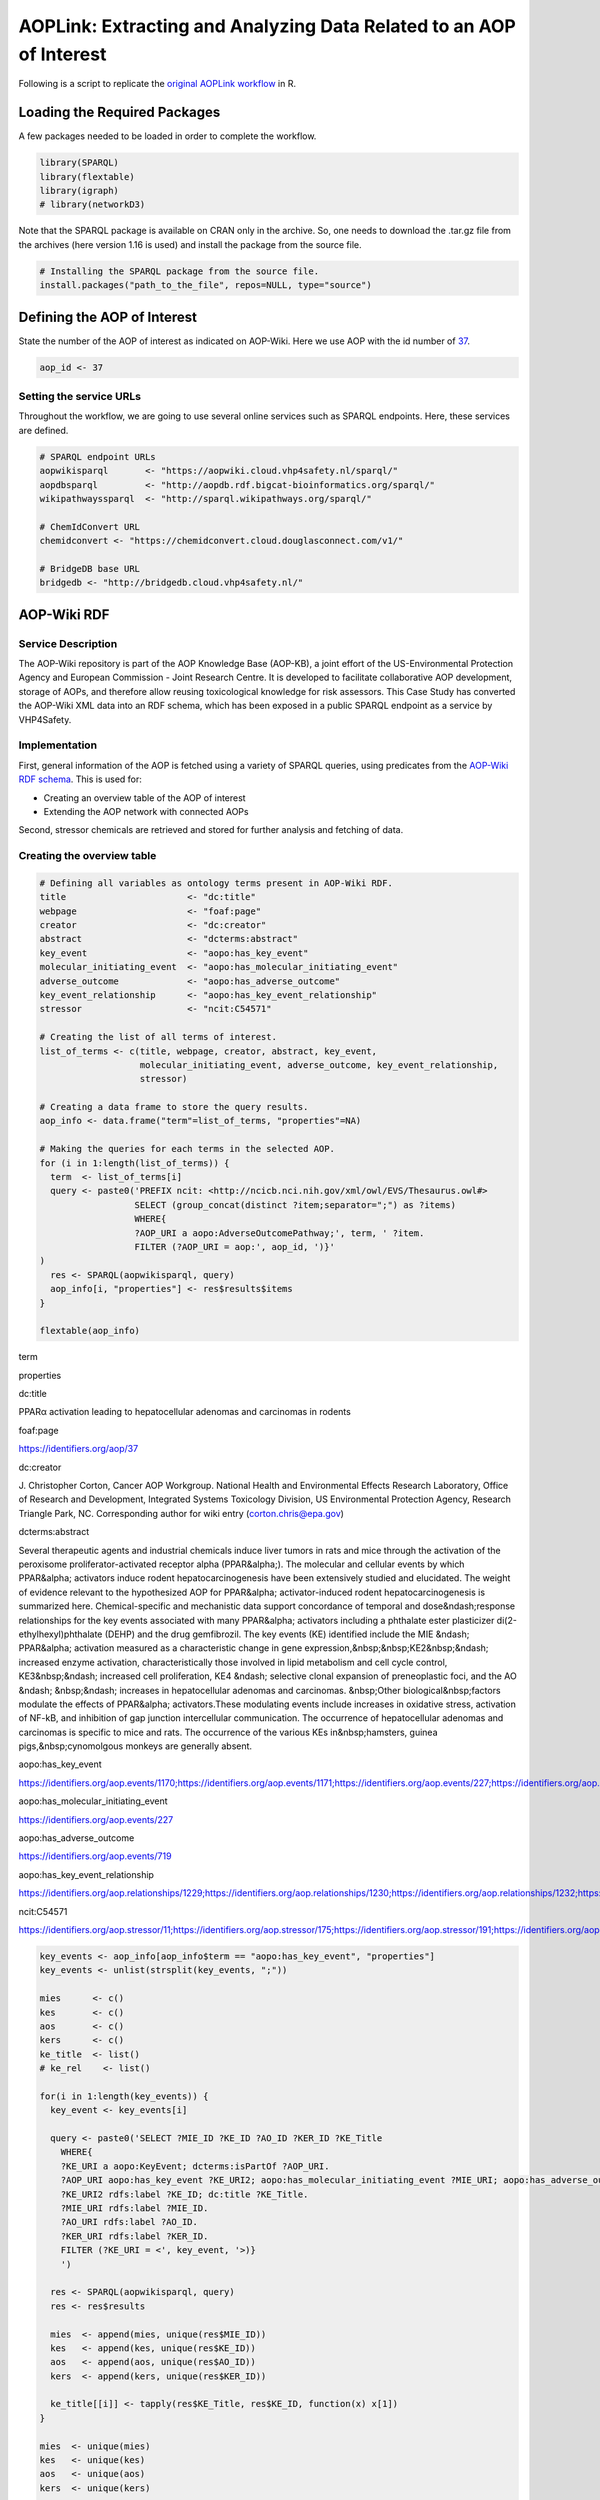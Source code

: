 ====================================================================
AOPLink: Extracting and Analyzing Data Related to an AOP of Interest
====================================================================

Following is a script to replicate the `original AOPLink
workflow <https://github.com/OpenRiskNet/notebooks/blob/master/AOPLink/Extracting%20and%20analysing%20data%20related%20to%20an%20AOP%20of%20interest.ipynb>`__
in R.

Loading the Required Packages
=============================

A few packages needed to be loaded in order to complete the workflow.

.. code:: r

   library(SPARQL)
   library(flextable)
   library(igraph)
   # library(networkD3)

Note that the SPARQL package is available on CRAN only in the archive.
So, one needs to download the .tar.gz file from the archives (here
version 1.16 is used) and install the package from the source file.

.. code:: r

   # Installing the SPARQL package from the source file. 
   install.packages("path_to_the_file", repos=NULL, type="source")

Defining the AOP of Interest
============================

State the number of the AOP of interest as indicated on AOP-Wiki. Here
we use AOP with the id number of `37 <https://aopwiki.org/aops/37>`__.

.. code:: r

   aop_id <- 37

Setting the service URLs
------------------------

Throughout the workflow, we are going to use several online services
such as SPARQL endpoints. Here, these services are defined.

.. code:: r

   # SPARQL endpoint URLs
   aopwikisparql       <- "https://aopwiki.cloud.vhp4safety.nl/sparql/"
   aopdbsparql         <- "http://aopdb.rdf.bigcat-bioinformatics.org/sparql/"
   wikipathwayssparql  <- "http://sparql.wikipathways.org/sparql/"

   # ChemIdConvert URL
   chemidconvert <- "https://chemidconvert.cloud.douglasconnect.com/v1/"

   # BridgeDB base URL
   bridgedb <- "http://bridgedb.cloud.vhp4safety.nl/"

AOP-Wiki RDF
============

Service Description
-------------------

The AOP-Wiki repository is part of the AOP Knowledge Base (AOP-KB), a
joint effort of the US-Environmental Protection Agency and European
Commission - Joint Research Centre. It is developed to facilitate
collaborative AOP development, storage of AOPs, and therefore allow
reusing toxicological knowledge for risk assessors. This Case Study has
converted the AOP-Wiki XML data into an RDF schema, which has been
exposed in a public SPARQL endpoint as a service by VHP4Safety.

Implementation
--------------

First, general information of the AOP is fetched using a variety of
SPARQL queries, using predicates from the `AOP-Wiki RDF
schema <https://figshare.com/articles/poster/Enhancing_the_AOP-Wiki_usability_and_accessibility_with_semantic_web_technologies/11323685/1>`__.
This is used for:

-  Creating an overview table of the AOP of interest
-  Extending the AOP network with connected AOPs

Second, stressor chemicals are retrieved and stored for further analysis
and fetching of data.

Creating the overview table
---------------------------

.. code:: r

   # Defining all variables as ontology terms present in AOP-Wiki RDF.
   title                       <- "dc:title"
   webpage                     <- "foaf:page"
   creator                     <- "dc:creator"
   abstract                    <- "dcterms:abstract"
   key_event                   <- "aopo:has_key_event"
   molecular_initiating_event  <- "aopo:has_molecular_initiating_event"
   adverse_outcome             <- "aopo:has_adverse_outcome"
   key_event_relationship      <- "aopo:has_key_event_relationship"
   stressor                    <- "ncit:C54571"

   # Creating the list of all terms of interest.
   list_of_terms <- c(title, webpage, creator, abstract, key_event, 
                      molecular_initiating_event, adverse_outcome, key_event_relationship,
                      stressor)

   # Creating a data frame to store the query results. 
   aop_info <- data.frame("term"=list_of_terms, "properties"=NA)

   # Making the queries for each terms in the selected AOP.
   for (i in 1:length(list_of_terms)) {
     term  <- list_of_terms[i] 
     query <- paste0('PREFIX ncit: <http://ncicb.nci.nih.gov/xml/owl/EVS/Thesaurus.owl#>
                     SELECT (group_concat(distinct ?item;separator=";") as ?items)
                     WHERE{
                     ?AOP_URI a aopo:AdverseOutcomePathway;', term, ' ?item.
                     FILTER (?AOP_URI = aop:', aop_id, ')}'
   )
     res <- SPARQL(aopwikisparql, query)
     aop_info[i, "properties"] <- res$results$items
   }

   flextable(aop_info)

.. container:: tabwid

   .. raw:: html

      <style>.cl-b66e763a{}.cl-b667d7a8{font-family:'DejaVu Sans';font-size:11pt;font-weight:normal;font-style:normal;text-decoration:none;color:rgba(0, 0, 0, 1.00);background-color:transparent;}.cl-b66ae484{margin:0;text-align:left;border-bottom: 0 solid rgba(0, 0, 0, 1.00);border-top: 0 solid rgba(0, 0, 0, 1.00);border-left: 0 solid rgba(0, 0, 0, 1.00);border-right: 0 solid rgba(0, 0, 0, 1.00);padding-bottom:5pt;padding-top:5pt;padding-left:5pt;padding-right:5pt;line-height: 1;background-color:transparent;}.cl-b66af9ba{width:0.75in;background-color:transparent;vertical-align: middle;border-bottom: 1.5pt solid rgba(102, 102, 102, 1.00);border-top: 1.5pt solid rgba(102, 102, 102, 1.00);border-left: 0 solid rgba(0, 0, 0, 1.00);border-right: 0 solid rgba(0, 0, 0, 1.00);margin-bottom:0;margin-top:0;margin-left:0;margin-right:0;}.cl-b66af9c4{width:0.75in;background-color:transparent;vertical-align: middle;border-bottom: 0 solid rgba(0, 0, 0, 1.00);border-top: 0 solid rgba(0, 0, 0, 1.00);border-left: 0 solid rgba(0, 0, 0, 1.00);border-right: 0 solid rgba(0, 0, 0, 1.00);margin-bottom:0;margin-top:0;margin-left:0;margin-right:0;}.cl-b66af9ce{width:0.75in;background-color:transparent;vertical-align: middle;border-bottom: 1.5pt solid rgba(102, 102, 102, 1.00);border-top: 0 solid rgba(0, 0, 0, 1.00);border-left: 0 solid rgba(0, 0, 0, 1.00);border-right: 0 solid rgba(0, 0, 0, 1.00);margin-bottom:0;margin-top:0;margin-left:0;margin-right:0;}.tabwid {
        font-size: initial;
        padding-bottom: 1em;
      }

      .tabwid table{
        border-spacing:0px !important;
        border-collapse:collapse;
        line-height:1;
        margin-left:auto;
        margin-right:auto;
        border-width: 0;
        border-color: transparent;
        caption-side: top;
      }
      .tabwid-caption-bottom table{
        caption-side: bottom;
      }
      .tabwid_left table{
        margin-left:0;
      }
      .tabwid_right table{
        margin-right:0;
      }
      .tabwid td, .tabwid th {
          padding: 0;
      }
      .tabwid a {
        text-decoration: none;
      }
      .tabwid thead {
          background-color: transparent;
      }
      .tabwid tfoot {
          background-color: transparent;
      }
      .tabwid table tr {
      background-color: transparent;
      }
      .katex-display {
          margin: 0 0 !important;
      }</style>

   .. raw:: html

      <table data-quarto-disable-processing="true" class="cl-b66e763a">

   .. raw:: html

      <thead>

   .. raw:: html

      <tr style="overflow-wrap:break-word;">

   .. raw:: html

      <th class="cl-b66af9ba">

   .. raw:: html

      <p class="cl-b66ae484">

   term

   .. raw:: html

      </p>

   .. raw:: html

      </th>

   .. raw:: html

      <th class="cl-b66af9ba">

   .. raw:: html

      <p class="cl-b66ae484">

   properties

   .. raw:: html

      </p>

   .. raw:: html

      </th>

   .. raw:: html

      </tr>

   .. raw:: html

      </thead>

   .. raw:: html

      <tbody>

   .. raw:: html

      <tr style="overflow-wrap:break-word;">

   .. raw:: html

      <td class="cl-b66af9c4">

   .. raw:: html

      <p class="cl-b66ae484">

   dc:title

   .. raw:: html

      </p>

   .. raw:: html

      </td>

   .. raw:: html

      <td class="cl-b66af9c4">

   .. raw:: html

      <p class="cl-b66ae484">

   PPARα activation leading to hepatocellular adenomas and carcinomas in
   rodents

   .. raw:: html

      </p>

   .. raw:: html

      </td>

   .. raw:: html

      </tr>

   .. raw:: html

      <tr style="overflow-wrap:break-word;">

   .. raw:: html

      <td class="cl-b66af9c4">

   .. raw:: html

      <p class="cl-b66ae484">

   foaf:page

   .. raw:: html

      </p>

   .. raw:: html

      </td>

   .. raw:: html

      <td class="cl-b66af9c4">

   .. raw:: html

      <p class="cl-b66ae484">

   https://identifiers.org/aop/37

   .. raw:: html

      </p>

   .. raw:: html

      </td>

   .. raw:: html

      </tr>

   .. raw:: html

      <tr style="overflow-wrap:break-word;">

   .. raw:: html

      <td class="cl-b66af9c4">

   .. raw:: html

      <p class="cl-b66ae484">

   dc:creator

   .. raw:: html

      </p>

   .. raw:: html

      </td>

   .. raw:: html

      <td class="cl-b66af9c4">

   .. raw:: html

      <p class="cl-b66ae484">

   J. Christopher Corton, Cancer AOP Workgroup. National Health and
   Environmental Effects Research Laboratory, Office of Research and
   Development, Integrated Systems Toxicology Division, US Environmental
   Protection Agency, Research Triangle Park, NC. Corresponding author
   for wiki entry (corton.chris@epa.gov)

   .. raw:: html

      </p>

   .. raw:: html

      </td>

   .. raw:: html

      </tr>

   .. raw:: html

      <tr style="overflow-wrap:break-word;">

   .. raw:: html

      <td class="cl-b66af9c4">

   .. raw:: html

      <p class="cl-b66ae484">

   dcterms:abstract

   .. raw:: html

      </p>

   .. raw:: html

      </td>

   .. raw:: html

      <td class="cl-b66af9c4">

   .. raw:: html

      <p class="cl-b66ae484">

   Several therapeutic agents and industrial chemicals induce liver
   tumors in rats and mice through the activation of the peroxisome
   proliferator-activated receptor alpha (PPAR&alpha;). The molecular
   and cellular events by which PPAR&alpha; activators induce rodent
   hepatocarcinogenesis have been extensively studied and elucidated.
   The weight of evidence relevant to the hypothesized AOP for
   PPAR&alpha; activator-induced rodent hepatocarcinogenesis is
   summarized here. Chemical-specific and mechanistic data support
   concordance of temporal and dose&ndash;response relationships for the
   key events associated with many PPAR&alpha; activators including a
   phthalate ester plasticizer di(2-ethylhexyl)phthalate (DEHP) and the
   drug gemfibrozil. The key events (KE) identified include the MIE
   &ndash; PPAR&alpha; activation measured as a characteristic change in
   gene expression,&nbsp;&nbsp;KE2&nbsp;&ndash; increased enzyme
   activation, characteristically those involved in lipid metabolism and
   cell cycle control, KE3&nbsp;&ndash; increased cell proliferation,
   KE4 &ndash; selective clonal expansion of preneoplastic foci, and the
   AO &ndash; &nbsp;&ndash; increases in hepatocellular adenomas and
   carcinomas. &nbsp;Other biological&nbsp;factors modulate the effects
   of PPAR&alpha; activators.These modulating events include increases
   in oxidative stress, activation of NF-kB, and inhibition of gap
   junction intercellular communication. The occurrence of
   hepatocellular adenomas and carcinomas is specific to mice and rats.
   The occurrence of the various KEs in&nbsp;hamsters, guinea
   pigs,&nbsp;cynomolgous monkeys are generally absent.

   .. raw:: html

      </p>

   .. raw:: html

      </td>

   .. raw:: html

      </tr>

   .. raw:: html

      <tr style="overflow-wrap:break-word;">

   .. raw:: html

      <td class="cl-b66af9c4">

   .. raw:: html

      <p class="cl-b66ae484">

   aopo:has_key_event

   .. raw:: html

      </p>

   .. raw:: html

      </td>

   .. raw:: html

      <td class="cl-b66af9c4">

   .. raw:: html

      <p class="cl-b66ae484">

   https://identifiers.org/aop.events/1170;https://identifiers.org/aop.events/1171;https://identifiers.org/aop.events/227;https://identifiers.org/aop.events/716;https://identifiers.org/aop.events/719

   .. raw:: html

      </p>

   .. raw:: html

      </td>

   .. raw:: html

      </tr>

   .. raw:: html

      <tr style="overflow-wrap:break-word;">

   .. raw:: html

      <td class="cl-b66af9c4">

   .. raw:: html

      <p class="cl-b66ae484">

   aopo:has_molecular_initiating_event

   .. raw:: html

      </p>

   .. raw:: html

      </td>

   .. raw:: html

      <td class="cl-b66af9c4">

   .. raw:: html

      <p class="cl-b66ae484">

   https://identifiers.org/aop.events/227

   .. raw:: html

      </p>

   .. raw:: html

      </td>

   .. raw:: html

      </tr>

   .. raw:: html

      <tr style="overflow-wrap:break-word;">

   .. raw:: html

      <td class="cl-b66af9c4">

   .. raw:: html

      <p class="cl-b66ae484">

   aopo:has_adverse_outcome

   .. raw:: html

      </p>

   .. raw:: html

      </td>

   .. raw:: html

      <td class="cl-b66af9c4">

   .. raw:: html

      <p class="cl-b66ae484">

   https://identifiers.org/aop.events/719

   .. raw:: html

      </p>

   .. raw:: html

      </td>

   .. raw:: html

      </tr>

   .. raw:: html

      <tr style="overflow-wrap:break-word;">

   .. raw:: html

      <td class="cl-b66af9c4">

   .. raw:: html

      <p class="cl-b66ae484">

   aopo:has_key_event_relationship

   .. raw:: html

      </p>

   .. raw:: html

      </td>

   .. raw:: html

      <td class="cl-b66af9c4">

   .. raw:: html

      <p class="cl-b66ae484">

   https://identifiers.org/aop.relationships/1229;https://identifiers.org/aop.relationships/1230;https://identifiers.org/aop.relationships/1232;https://identifiers.org/aop.relationships/1239;https://identifiers.org/aop.relationships/2252;https://identifiers.org/aop.relationships/2253;https://identifiers.org/aop.relationships/2254

   .. raw:: html

      </p>

   .. raw:: html

      </td>

   .. raw:: html

      </tr>

   .. raw:: html

      <tr style="overflow-wrap:break-word;">

   .. raw:: html

      <td class="cl-b66af9ce">

   .. raw:: html

      <p class="cl-b66ae484">

   ncit:C54571

   .. raw:: html

      </p>

   .. raw:: html

      </td>

   .. raw:: html

      <td class="cl-b66af9ce">

   .. raw:: html

      <p class="cl-b66ae484">

   https://identifiers.org/aop.stressor/11;https://identifiers.org/aop.stressor/175;https://identifiers.org/aop.stressor/191;https://identifiers.org/aop.stressor/205;https://identifiers.org/aop.stressor/206;https://identifiers.org/aop.stressor/207;https://identifiers.org/aop.stressor/208;https://identifiers.org/aop.stressor/210;https://identifiers.org/aop.stressor/211

   .. raw:: html

      </p>

   .. raw:: html

      </td>

   .. raw:: html

      </tr>

   .. raw:: html

      </tbody>

   .. raw:: html

      </table>

.. code:: r

   key_events <- aop_info[aop_info$term == "aopo:has_key_event", "properties"]
   key_events <- unlist(strsplit(key_events, ";"))

   mies      <- c()
   kes       <- c()
   aos       <- c()
   kers      <- c()
   ke_title  <- list()
   # ke_rel    <- list()

   for(i in 1:length(key_events)) {
     key_event <- key_events[i]
     
     query <- paste0('SELECT ?MIE_ID ?KE_ID ?AO_ID ?KER_ID ?KE_Title
       WHERE{
       ?KE_URI a aopo:KeyEvent; dcterms:isPartOf ?AOP_URI.
       ?AOP_URI aopo:has_key_event ?KE_URI2; aopo:has_molecular_initiating_event ?MIE_URI; aopo:has_adverse_outcome ?AO_URI; aopo:has_key_event_relationship ?KER_URI.
       ?KE_URI2 rdfs:label ?KE_ID; dc:title ?KE_Title. 
       ?MIE_URI rdfs:label ?MIE_ID.
       ?AO_URI rdfs:label ?AO_ID.
       ?KER_URI rdfs:label ?KER_ID.    
       FILTER (?KE_URI = <', key_event, '>)}
       ') 
     
     res <- SPARQL(aopwikisparql, query)
     res <- res$results
     
     mies  <- append(mies, unique(res$MIE_ID))
     kes   <- append(kes, unique(res$KE_ID))
     aos   <- append(aos, unique(res$AO_ID))
     kers  <- append(kers, unique(res$KER_ID))
     
     ke_title[[i]] <- tapply(res$KE_Title, res$KE_ID, function(x) x[1])
   }

   mies  <- unique(mies)
   kes   <- unique(kes)
   aos   <- unique(aos)
   kers  <- unique(kers)

   # ke_title <- unique(unlist(ke_title))
   ke_title <- data.frame("key_event" = names(unlist(ke_title)), 
                     "title" = unlist(ke_title))
   ke_title <- ke_title[!duplicated(ke_title), ]
   ke_title

::

   ##    key_event                                                           title
   ## 1    KE 1170                            Increase, Phenotypic enzyme activity
   ## 2    KE 1171              Increase, Clonal Expansion of Altered Hepatic Foci
   ## 3     KE 227                                               Activation, PPARα
   ## 4     KE 716                      Increase, cell proliferation (hepatocytes)
   ## 5     KE 719                Increase, hepatocellular adenomas and carcinomas
   ## 14    KE 266         Decrease, Steroidogenic acute regulatory protein (STAR)
   ## 15    KE 289                           Decrease, Translocator protein (TSPO)
   ## 16    KE 348                           Malformation, Male reproductive tract
   ## 17    KE 406                                             impaired, Fertility
   ## 18    KE 413               Reduction, Testosterone synthesis in Leydig cells
   ## 19    KE 414                             Increase, Luteinizing hormone (LH) 
   ## 20    KE 415                                        Hyperplasia, Leydig cell
   ## 21    KE 416                            Increase proliferation, Leydig cell 
   ## 22    KE 446                                   Reduction, testosterone level
   ## 23    KE 447                Reduction, Cholesterol transport in mitochondria
   ## 24    KE 451             Inhibition, Mitochondrial fatty acid beta-oxidation
   ## 25    KE 458                                 Increased, De Novo FA synthesis
   ## 26    KE 459                                      Increased, Liver Steatosis
   ## 27    KE 478                                                Activation, NRF2
   ## 28    KE 479                                               Activation, NR1H4
   ## 29    KE 480                                                 Activation, SHP
   ## 30    KE 482                                         Decreased, DHB4/HSD17B4
   ## 31    KE 483                                           Activation, LXR alpha
   ## 34    KE 878                                             Inhibition, SREBP1c
   ## 35    KE 879                                                Activation, MTTP
   ## 36    KE 880                                              Increased, ApoB100
   ## 37    KE 881                                         Increased, Triglyceride
   ## 40   KE 1214 Altered gene expression specific to CAR activation, Hepatocytes
   ## 42    KE 715                    Activation, Constitutive androstane receptor
   ## 45    KE 774                      Increase, Preneoplastic foci (hepatocytes)
   ## 46    KE 785                                   Activation, Androgen receptor
   ## 50    KE 209                                               Peptide Oxidation
   ## 55    KE 724          Inhibition, Pyruvate dehydrogenase kinase (PDK) enzyme
   ## 56    KE 726            Increased, Induction of pyruvate dehydrogenase (PDH)
   ## 57    KE 768                                          Increase, Cytotoxicity
   ## 58    KE 769                                  Increase, Oxidative metabolism
   ## 61    KE 786                            Increase, Cytotoxicity (hepatocytes)
   ## 62    KE 787         Increase, Regenerative cell proliferation (hepatocytes)

.. code:: r

   # Listing all intermediate KEs that are not MIEs or AOs. 
   kes_intermediate <- kes[!(kes %in% mies) & !(kes %in% aos)]

.. code:: r

   # Creating the AOP plot
   # library(SPARQL)
   pathway <- list()
   for (i in 1:length(kers)) {
     ker   <- kers[i]
     query <- paste0('SELECT ?KE_UP_ID ?KE_DOWN_ID 
                   WHERE{
                   ?KER_URI a aopo:KeyEventRelationship; rdfs:label ?KER_ID; aopo:has_upstream_key_event ?KE_UP_URI; aopo:has_downstream_key_event ?KE_DOWN_URI.
                   ?KE_UP_URI rdfs:label ?KE_UP_ID.
                   ?KE_DOWN_URI rdfs:label ?KE_DOWN_ID.
                   FILTER (?KER_ID = "', ker, '")}')
     # tmp <- SPARQL(aopwikisparql, query)
     # pathway[[i]] <- tmp$results
     pathway[[i]] <- SPARQL(aopwikisparql, query)$results
     names(pathway)[i] <- ker
   }

   pathway_plot <- make_graph(edges=unlist(pathway))

   pathway_color <- rep(NA, length(names(V(pathway_plot))))
   pathway_color[names(V(pathway_plot)) %in% mies]              <- "green"
   pathway_color[names(V(pathway_plot)) %in% kes_intermediate]  <- "yellow"
   pathway_color[names(V(pathway_plot)) %in% aos]               <- "red"
   V(pathway_plot)$color <- pathway_color
   par(mar = c(0, 0, 0, 0))
   plot(pathway_plot)

.. figure:: aop_plot.png
   :alt: plot of chunk unnamed-chunk-7

   plot of chunk unnamed-chunk-7

.. code:: r

   # A very basic interactive graph can be created in RStudio with:
   # networkD3::simpleNetwork(as.data.frame(matrix(unlist(pathway), 
   #                                               byrow=TRUE, ncol=2)))

Query All Chemicals that are Part of the Selected AOP
-----------------------------------------------------

.. code:: r

   query <- paste0('PREFIX ncit: <http://ncicb.nci.nih.gov/xml/owl/EVS/Thesaurus.owl#>
                   SELECT ?CAS_ID (fn:substring(?CompTox,33) as ?CompTox_ID) ?Chemical_name
                   WHERE{
                   ?AOP_URI a aopo:AdverseOutcomePathway; ncit:C54571 ?Stressor.
                   ?Stressor aopo:has_chemical_entity ?Chemical.
                   ?Chemical cheminf:000446 ?CAS_ID; dc:title ?Chemical_name.
                   OPTIONAL {?Chemical cheminf:000568 ?CompTox.}
                   FILTER (?AOP_URI = aop:', aop_id, ')}
                   ')

   res <- SPARQL(aopwikisparql, query)
   res <- res$results[, c("Chemical_name", "CAS_ID", "CompTox_ID")]

   # List of compounds.
   res

::

   ##                Chemical_name     CAS_ID    CompTox_ID
   ## 1 Di(2-ethylhexyl) phthalate   117-81-7 DTXSID5020607
   ## 2                Gemfibrozil 25812-30-0 DTXSID0020652
   ## 3                  Nafenopin  3771-19-5 DTXSID8020911
   ## 4                Bezafibrate 41859-67-0 DTXSID3029869
   ## 5                Fenofibrate 49562-28-9 DTXSID2029874
   ## 6             Pirinixic acid 50892-23-4 DTXSID4020290
   ## 7               Ciprofibrate 52214-84-3 DTXSID8020331
   ## 8                 Clofibrate   637-07-0 DTXSID3020336

.. code:: r

   # CAS-IDs of the compounds
   res$CAS_ID

::

   ## [1] "117-81-7"   "25812-30-0" "3771-19-5"  "41859-67-0" "49562-28-9" "50892-23-4"
   ## [7] "52214-84-3" "637-07-0"

